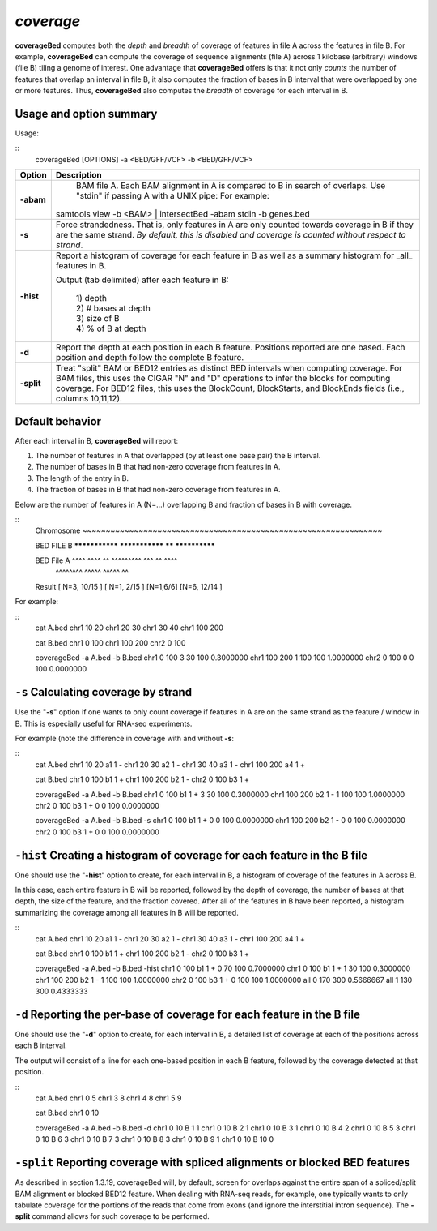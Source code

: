 .. _coverage:

###############
*coverage*
###############
**coverageBed** computes both the *depth* and *breadth* of coverage of features in file A across the features
in file B. For example, **coverageBed** can compute the coverage of sequence alignments (file A) across 1
kilobase (arbitrary) windows (file B) tiling a genome of interest. One advantage that **coverageBed**
offers is that it not only *counts* the number of features that overlap an interval in file B, it also
computes the fraction of bases in B interval that were overlapped by one or more features. Thus,
**coverageBed** also computes the *breadth* of coverage for each interval in B.

==========================================================================
Usage and option summary
==========================================================================
Usage:

::
  coverageBed [OPTIONS] -a <BED/GFF/VCF> -b <BED/GFF/VCF>
  
===========================      ===============================================================================================================================================================================================================
Option                           Description
===========================      ===============================================================================================================================================================================================================
**-abam**				         BAM file A. Each BAM alignment in A is compared to B in search of overlaps. Use "stdin" if passing A with a UNIX pipe: For example:

                                 | samtools view -b <BAM> | intersectBed -abam stdin -b genes.bed
								 
**-s**					         Force strandedness. That is, only features in A are only counted towards coverage in B if they are the same strand. *By default, this is disabled and coverage is counted without respect to strand*.
**-hist**                        Report a histogram of coverage for each feature in B as well as a summary histogram for _all_ features in B.

                                 | Output (tab delimited) after each feature in B:
								 
								 | 1) depth
								 | 2) # bases at depth
								 | 3) size of B
								 | 4) % of B at depth
**-d**                           Report the depth at each position in each B feature. Positions reported are one based. Each position and depth follow the complete B feature.
**-split**                       Treat "split" BAM or BED12 entries as distinct BED intervals when computing coverage. For BAM files, this uses the CIGAR "N" and "D" operations to infer the blocks for computing coverage. For BED12 files, this uses the BlockCount, BlockStarts, and BlockEnds fields (i.e., columns 10,11,12).
===========================      ===============================================================================================================================================================================================================






==========================================================================
Default behavior
==========================================================================
After each interval in B, **coverageBed** will report:

1) The number of features in A that overlapped (by at least one base pair) the B interval.
2) The number of bases in B that had non-zero coverage from features in A.
3) The length of the entry in B.
4) The fraction of bases in B that had non-zero coverage from features in A.

Below are the number of features in A (N=...) overlapping B and fraction of bases in B with coverage.

::
  Chromosome  ~~~~~~~~~~~~~~~~~~~~~~~~~~~~~~~~~~~~~~~~~~~~~~~~~~~~~~~~~~~~~~~~
  
  BED FILE B  ***************     ***************     ******    **************   
  
  BED File A  ^^^^ ^^^^              ^^             ^^^^^^^^^    ^^^ ^^ ^^^^
                ^^^^^^^^                                      ^^^^^ ^^^^^ ^^
  
  Result      [  N=3, 10/15 ]     [  N=1, 2/15 ]     [N=1,6/6]   [N=6, 12/14 ]


For example:

::
  cat A.bed
  chr1  10  20
  chr1  20  30
  chr1  30  40
  chr1  100 200

  cat B.bed
  chr1  0   100
  chr1  100 200
  chr2  0   100

  coverageBed -a A.bed -b B.bed
  chr1  0   100  3  30  100 0.3000000
  chr1  100 200  1  100 100 1.0000000
  chr2  0   100  0  0   100 0.0000000

  
  
==========================================================================
``-s`` Calculating coverage by strand 
==========================================================================
Use the "**-s**" option if one wants to only count coverage if features in A are on the same strand as the
feature / window in B. This is especially useful for RNA-seq experiments.

For example (note the difference in coverage with and without **-s**:

::
  cat A.bed
  chr1  10  20  a1  1  -
  chr1  20  30  a2  1  -
  chr1  30  40  a3  1  -
  chr1  100 200 a4  1  +

  cat B.bed
  chr1  0   100 b1  1  +
  chr1  100 200 b2  1  -
  chr2  0   100 b3  1  +

  coverageBed -a A.bed -b B.bed
  chr1  0   100 b1  1  +  3  30  100  0.3000000
  chr1  100 200 b2  1  -  1  100 100  1.0000000
  chr2  0   100 b3  1  +  0  0   100  0.0000000

  coverageBed -a A.bed -b B.bed -s
  chr1  0   100 b1  1  +  0  0   100  0.0000000
  chr1  100 200 b2  1  -  0  0   100  0.0000000
  chr2  0   100 b3  1  +  0  0   100  0.0000000

==========================================================================
``-hist`` Creating a histogram of coverage for each feature in the B file 
==========================================================================
One should use the "**-hist**" option to create, for each interval in B, a histogram of coverage of the
features in A across B.

In this case, each entire feature in B will be reported, followed by the depth of coverage, the number of
bases at that depth, the size of the feature, and the fraction covered. After all of the features in B have
been reported, a histogram summarizing the coverage among all features in B will be reported.

::
  cat A.bed
  chr1  10  20  a1  1  -
  chr1  20  30  a2  1  -
  chr1  30  40  a3  1  -
  chr1  100 200 a4  1  +

  cat B.bed
  chr1  0   100 b1  1  +
  chr1  100 200 b2  1  -
  chr2  0   100 b3  1  +

  coverageBed -a A.bed -b B.bed -hist
  chr1  0   100 b1  1  +  0  70  100  0.7000000
  chr1  0   100 b1  1  +  1  30  100  0.3000000
  chr1  100 200 b2  1  -  1  100 100  1.0000000
  chr2  0   100 b3  1  +  0  100 100  1.0000000
  all   0   170 300 0.5666667
  all   1   130 300 0.4333333



===========================================================================
``-d`` Reporting the per-base of coverage for each feature in the B file 
===========================================================================
One should use the "**-d**" option to create, for each interval in B, a detailed list of coverage at each of the
positions across each B interval.

The output will consist of a line for each one-based position in each B feature, followed by the coverage
detected at that position.

::
  cat A.bed
  chr1  0  5
  chr1  3  8
  chr1  4  8
  chr1  5  9

  cat B.bed
  chr1  0  10

  coverageBed -a A.bed -b B.bed -d
  chr1  0  10  B  1  1
  chr1  0  10  B  2  1
  chr1  0  10  B  3  1
  chr1  0  10  B  4  2
  chr1  0  10  B  5  3
  chr1  0  10  B  6  3
  chr1  0  10  B  7  3
  chr1  0  10  B  8  3
  chr1  0  10  B  9  1
  chr1  0  10  B  10 0

  
  
=============================================================================
``-split`` Reporting coverage with spliced alignments or blocked BED features 
=============================================================================
As described in section 1.3.19, coverageBed will, by default, screen for overlaps against the entire span
of a spliced/split BAM alignment or blocked BED12 feature. When dealing with RNA-seq reads, for
example, one typically wants to only tabulate coverage for the portions of the reads that come from
exons (and ignore the interstitial intron sequence). The **-split** command allows for such coverage to be
performed.
